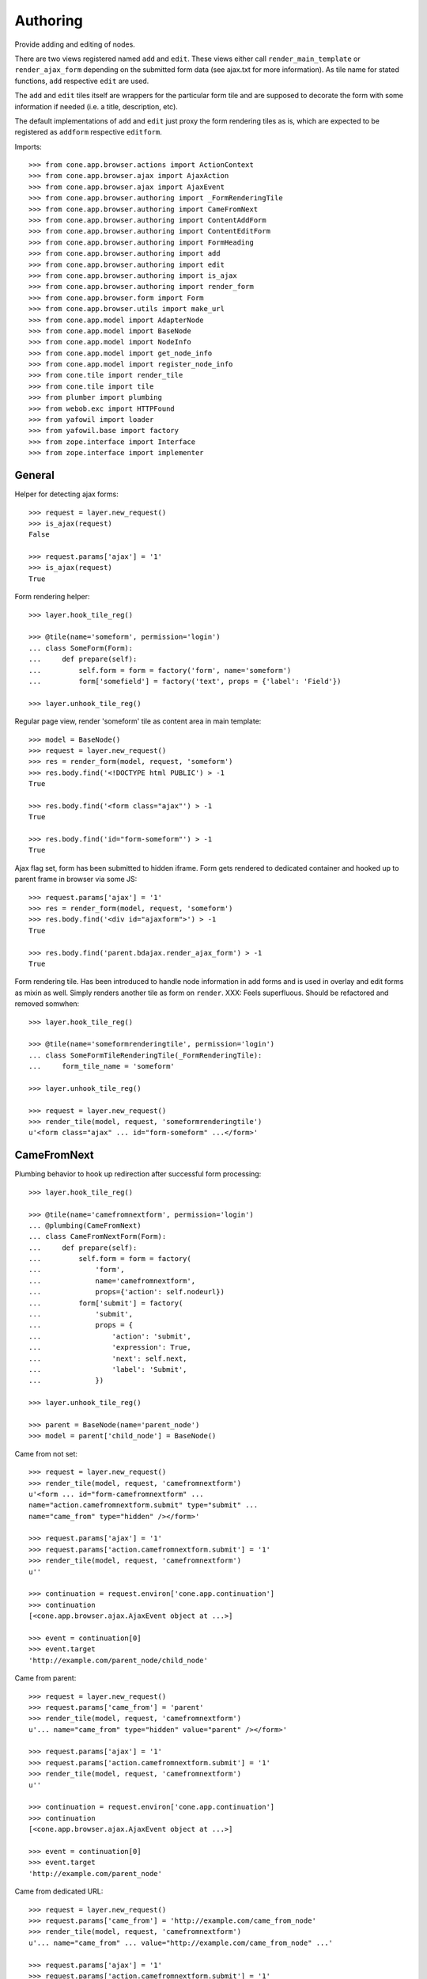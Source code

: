 Authoring
=========

Provide adding and editing of nodes. 

There are two views registered named ``add`` and ``edit``. These views either
call ``render_main_template`` or ``render_ajax_form`` depending on the
submitted form data (see ajax.txt for more information). As tile name for
stated functions, ``add`` respective ``edit`` are used.

The ``add`` and ``edit`` tiles itself are wrappers for the particular form tile
and are supposed to decorate the form with some information if needed (i.e. a 
title, description, etc).

The default implementations of ``add`` and ``edit`` just proxy the form 
rendering tiles as is, which are expected to be registered as ``addform``
respective ``editform``.

Imports::

    >>> from cone.app.browser.actions import ActionContext
    >>> from cone.app.browser.ajax import AjaxAction
    >>> from cone.app.browser.ajax import AjaxEvent
    >>> from cone.app.browser.authoring import _FormRenderingTile
    >>> from cone.app.browser.authoring import CameFromNext
    >>> from cone.app.browser.authoring import ContentAddForm
    >>> from cone.app.browser.authoring import ContentEditForm
    >>> from cone.app.browser.authoring import FormHeading
    >>> from cone.app.browser.authoring import add
    >>> from cone.app.browser.authoring import edit
    >>> from cone.app.browser.authoring import is_ajax
    >>> from cone.app.browser.authoring import render_form
    >>> from cone.app.browser.form import Form
    >>> from cone.app.browser.utils import make_url
    >>> from cone.app.model import AdapterNode
    >>> from cone.app.model import BaseNode
    >>> from cone.app.model import NodeInfo
    >>> from cone.app.model import get_node_info
    >>> from cone.app.model import register_node_info
    >>> from cone.tile import render_tile
    >>> from cone.tile import tile
    >>> from plumber import plumbing
    >>> from webob.exc import HTTPFound
    >>> from yafowil import loader
    >>> from yafowil.base import factory
    >>> from zope.interface import Interface
    >>> from zope.interface import implementer


General
-------

Helper for detecting ajax forms::

    >>> request = layer.new_request()
    >>> is_ajax(request)
    False

    >>> request.params['ajax'] = '1'
    >>> is_ajax(request)
    True

Form rendering helper::

    >>> layer.hook_tile_reg()

    >>> @tile(name='someform', permission='login')
    ... class SomeForm(Form):
    ...     def prepare(self):
    ...         self.form = form = factory('form', name='someform')
    ...         form['somefield'] = factory('text', props = {'label': 'Field'})

    >>> layer.unhook_tile_reg()

Regular page view, render 'someform' tile as content area in main template::

    >>> model = BaseNode()
    >>> request = layer.new_request()
    >>> res = render_form(model, request, 'someform')
    >>> res.body.find('<!DOCTYPE html PUBLIC') > -1
    True

    >>> res.body.find('<form class="ajax"') > -1
    True

    >>> res.body.find('id="form-someform"') > -1
    True

Ajax flag set, form has been submitted to hidden iframe. Form gets rendered to
dedicated container and hooked up to parent frame in browser via some JS::

    >>> request.params['ajax'] = '1'
    >>> res = render_form(model, request, 'someform')
    >>> res.body.find('<div id="ajaxform">') > -1
    True

    >>> res.body.find('parent.bdajax.render_ajax_form') > -1
    True

Form rendering tile. Has been introduced to handle node information in add
forms and is used in overlay and edit forms as mixin as well. Simply renders
another tile as form on ``render``. XXX: Feels superfluous. Should be
refactored and removed somwhen::

    >>> layer.hook_tile_reg()

    >>> @tile(name='someformrenderingtile', permission='login')
    ... class SomeFormTileRenderingTile(_FormRenderingTile):
    ...     form_tile_name = 'someform'

    >>> layer.unhook_tile_reg()

    >>> request = layer.new_request()
    >>> render_tile(model, request, 'someformrenderingtile')
    u'<form class="ajax" ... id="form-someform" ...</form>'


CameFromNext
------------

Plumbing behavior to hook up redirection after successful form processing::

    >>> layer.hook_tile_reg()

    >>> @tile(name='camefromnextform', permission='login')
    ... @plumbing(CameFromNext)
    ... class CameFromNextForm(Form):
    ...     def prepare(self):
    ...         self.form = form = factory(
    ...             'form',
    ...             name='camefromnextform',
    ...             props={'action': self.nodeurl})
    ...         form['submit'] = factory(
    ...             'submit',
    ...             props = {
    ...                 'action': 'submit',
    ...                 'expression': True,
    ...                 'next': self.next,
    ...                 'label': 'Submit',
    ...             })

    >>> layer.unhook_tile_reg()

    >>> parent = BaseNode(name='parent_node')
    >>> model = parent['child_node'] = BaseNode()

Came from not set::

    >>> request = layer.new_request()
    >>> render_tile(model, request, 'camefromnextform')
    u'<form ... id="form-camefromnextform" ...
    name="action.camefromnextform.submit" type="submit" ...
    name="came_from" type="hidden" /></form>'

    >>> request.params['ajax'] = '1'
    >>> request.params['action.camefromnextform.submit'] = '1'
    >>> render_tile(model, request, 'camefromnextform')
    u''

    >>> continuation = request.environ['cone.app.continuation']
    >>> continuation
    [<cone.app.browser.ajax.AjaxEvent object at ...>]

    >>> event = continuation[0]
    >>> event.target
    'http://example.com/parent_node/child_node'

Came from parent::

    >>> request = layer.new_request()
    >>> request.params['came_from'] = 'parent'
    >>> render_tile(model, request, 'camefromnextform')
    u'... name="came_from" type="hidden" value="parent" /></form>'

    >>> request.params['ajax'] = '1'
    >>> request.params['action.camefromnextform.submit'] = '1'
    >>> render_tile(model, request, 'camefromnextform')
    u''

    >>> continuation = request.environ['cone.app.continuation']
    >>> continuation
    [<cone.app.browser.ajax.AjaxEvent object at ...>]

    >>> event = continuation[0]
    >>> event.target
    'http://example.com/parent_node'

Came from dedicated URL::

    >>> request = layer.new_request()
    >>> request.params['came_from'] = 'http://example.com/came_from_node'
    >>> render_tile(model, request, 'camefromnextform')
    u'... name="came_from" ... value="http://example.com/came_from_node" ...'

    >>> request.params['ajax'] = '1'
    >>> request.params['action.camefromnextform.submit'] = '1'
    >>> render_tile(model, request, 'camefromnextform')
    u''

    >>> continuation = request.environ['cone.app.continuation']
    >>> continuation
    [<cone.app.browser.ajax.AjaxEvent object at ...>]

    >>> event = continuation[0]
    >>> event.target
    'http://example.com/came_from_node'

XXX: for some reason tests with non ajax forms fail. Investigate...
     (too late right now)


FormHeading
-----------

Abstract form heading::

    >>> @plumbing(FormHeading)
    ... class FormWithHeading(object):
    ...     pass

    >>> form_with_heading = FormWithHeading()
    >>> form_with_heading.form_heading
    Traceback (most recent call last):
      ...
    NotImplementedError: Abstract ``FormHeading`` does not 
    implement ``form_heading``


Adding
------

Provide a node interface needed for different node style binding to test form::

    >>> class ITestAddingNode(Interface): pass

Create dummy node::

    >>> @implementer(ITestAddingNode)
    ... class MyNode(BaseNode):
    ...     node_info_name = 'mynode'

Provide NodeInfo for our Application node::

    >>> mynodeinfo = NodeInfo()
    >>> mynodeinfo.title = 'My Node'
    >>> mynodeinfo.description = 'This is My node.'
    >>> mynodeinfo.node = MyNode
    >>> mynodeinfo.addables = ['mynode'] # self containment
    >>> register_node_info('mynode', mynodeinfo)

Create another dummy node inheriting from AdapterNode::

    >>> @implementer(ITestAddingNode)
    ... class MyAdapterNode(AdapterNode):
    ...     node_info_name = 'myadapternode'

    >>> myadapternodeinfo = NodeInfo()
    >>> myadapternodeinfo.title = 'My Adapter Node'
    >>> myadapternodeinfo.description = 'This is My adapter node.'
    >>> myadapternodeinfo.node = MyAdapterNode
    >>> myadapternodeinfo.addables = ['myadapternode'] # self containment
    >>> register_node_info('myadapternode', myadapternodeinfo)

Create and register an ``addform`` named form tile::

    >>> layer.hook_tile_reg()

    >>> @tile(name='addform', interface=ITestAddingNode)
    ... @plumbing(ContentAddForm)
    ... class MyAddForm(Form):
    ...     def prepare(self):
    ...         form = factory(u'form',
    ...                        name='addform',
    ...                        props={'action': self.nodeurl})
    ...         form['id'] = factory(
    ...             'field:label:text',
    ...             props = {
    ...                 'label': 'Id',
    ...             })
    ...         form['title'] = factory(
    ...             'field:label:text',
    ...             props = {
    ...                 'label': 'Title',
    ...             })
    ...         form['add'] = factory(
    ...             'submit',
    ...             props = {
    ...                 'action': 'add',
    ...                 'expression': True,
    ...                 'handler': self.add,
    ...                 'next': self.next,
    ...                 'label': 'Add',
    ...             })
    ...         self.form = form
    ... 
    ...     def add(self, widget, data):
    ...         fetch = self.request.params.get
    ...         child = MyNode()
    ...         child.attrs.title = fetch('addform.title')
    ...         self.model.__parent__[fetch('addform.id')] = child
    ...         self.model = child

    >>> layer.unhook_tile_reg()

Create dummy container::

    >>> root = MyNode()

Authenticate::

    >>> layer.login('manager')

Render without factory::

    >>> request = layer.new_request()
    >>> render_tile(root, request, 'add')
    u'unknown_factory'

Render with valid factory::

    >>> ac = ActionContext(root, request, 'content')

    >>> request.params['factory'] = 'mynode'
    >>> result = render_tile(root, request, 'add')
    >>> result.find(u'<form action="http://example.com"') != -1
    True

Render with valid factory on adapter node::

    >>> adapterroot = MyAdapterNode(None, None, None)
    >>> request.params['factory'] = 'myadapternode'
    >>> result = render_tile(adapterroot, request, 'add')
    >>> result.find(u'<form action="http://example.com"') != -1
    True

Render with submitted data::

    >>> layer.login('manager')
    >>> request = layer.current_request
    >>> request.params['factory'] = 'mynode'
    >>> request.params['action.addform.add'] = '1'
    >>> request.params['addform.id'] = 'somechild'
    >>> request.params['addform.title'] = 'Some Child'

    >>> res = render_tile(root, request, 'add')
    >>> request.environ['redirect']
    <HTTPFound at ... 302 Found>

    >>> root.printtree()
    <class 'MyNode'>: None
      <class 'MyNode'>: somechild

    >>> request.environ['redirect'].location
    'http://example.com/somechild'

Render with 'came_from' set::

    >>> del request.environ['redirect']
    >>> request.params['came_from'] = 'parent'
    >>> res = render_tile(root, request, 'add')
    >>> request.environ['redirect'].location
    'http://example.com/'

    >>> del request.environ['redirect']
    >>> request.params['came_from'] = 'http://foobarbaz.com'
    >>> res = render_tile(root, request, 'add')
    >>> request.environ['redirect'].location
    'http://foobarbaz.com'

Render with ajax flag::

    >>> layer.login('manager')
    >>> request.params['ajax'] = '1'
    >>> res = render_tile(root, request, 'add')
    >>> request.environ['cone.app.continuation']
    [<cone.app.browser.ajax.AjaxEvent object at ...>]

Check the modified model::

    >>> root.keys()
    ['somechild']

    >>> root['somechild'].attrs.title
    'Some Child'

Add view::

    >>> layer.login('manager')
    >>> request = layer.new_request()
    >>> request.params['factory'] = 'mynode'
    >>> request.params['action.addform.add'] = '1'
    >>> request.params['addform.id'] = 'somechild'
    >>> request.params['addform.title'] = 'Some Child'
    >>> add(root, request)
    <HTTPFound at ... 302 Found>

    >>> request.params['ajax'] = '1'
    >>> result = str(add(root, request))
    >>> result.find('parent.bdajax.render_ajax_form') != -1
    True


Editing
-------

Create and register an ``editform`` named form tile::

    >>> layer.hook_tile_reg()

    >>> @tile(name='editform', interface=MyNode)
    ... @plumbing(ContentEditForm)
    ... class MyEditForm(Form):
    ...     def prepare(self):
    ...         form = factory(u'form',
    ...                        name='editform',
    ...                        props={'action': self.nodeurl})
    ...         form['title'] = factory(
    ...             'field:label:text',
    ...             value = self.model.attrs.title,
    ...             props = {
    ...                 'label': 'Title',
    ...             })
    ...         form['update'] = factory(
    ...             'submit',
    ...             props = {
    ...                 'action': 'update',
    ...                 'expression': True,
    ...                 'handler': self.update,
    ...                 'next': self.next,
    ...                 'label': 'Update',
    ...             })
    ...         self.form = form
    ... 
    ...     def update(self, widget, data):
    ...         fetch = self.request.params.get
    ...         self.model.attrs.title = fetch('editform.title')

    >>> layer.unhook_tile_reg()

Render form with value from model::

    >>> layer.login('editor')
    >>> request = layer.new_request()

    >>> ac = ActionContext(root['somechild'], request, 'content')

    >>> render_tile(root['somechild'], request, 'edit')
    u'...<span class="label label-primary">Edit: My Node</span>...
    <form action="http://example.com/somechild"...'

Render with submitted data. Default next URL of EditForm is the edited
node::

    >>> request = layer.new_request()
    >>> request.params['action.editform.update'] = '1'
    >>> request.params['editform.title'] = 'Changed title'
    >>> res = render_tile(root['somechild'], request, 'edit')
    >>> request.environ['redirect'].location
    'http://example.com/somechild'

Check next URL with 'came_from' 'parent'::

    >>> request = layer.new_request()

    >>> ac = ActionContext(root['somechild'], request, 'content')

    >>> request.params['action.editform.update'] = '1'
    >>> request.params['editform.title'] = 'Changed title'
    >>> request.params['came_from'] = 'parent'
    >>> res = render_tile(root['somechild'], request, 'edit')
    >>> request.environ['redirect'].location
    'http://example.com/'

Check next URL with 'came_from' 'some_URL'::

    >>> request = layer.new_request()
    >>> request.params['action.editform.update'] = '1'
    >>> request.params['editform.title'] = 'Changed title'
    >>> request.params['came_from'] = 'http://example.com/other/node/in/tree'
    >>> res = render_tile(root['somechild'], request, 'edit')
    >>> request.environ['redirect'].location
    'http://example.com/other/node/in/tree'

Render with ajax flag::

    >>> request = layer.new_request()

    >>> ac = ActionContext(root['somechild'], request, 'content')

    >>> request.params['action.editform.update'] = '1'
    >>> request.params['editform.title'] = 'Changed title'
    >>> request.params['ajax'] = '1'
    >>> res = render_tile(root['somechild'], request, 'edit')
    >>> request.environ['cone.app.continuation']
    [<cone.app.browser.ajax.AjaxEvent object at ...>]

URL computing is the same as if HTTPFound instances are returned. In Ajax case,
this URL is used as ajax target::

    >>> request.environ['cone.app.continuation'][0].target
    'http://example.com/somechild'

    >>> request = layer.new_request()

    >>> ac = ActionContext(root['somechild'], request, 'content')

    >>> request.params['action.editform.update'] = '1'
    >>> request.params['editform.title'] = 'Changed title'
    >>> request.params['came_from'] = 'http://example.com/other/node/in/tree'
    >>> request.params['ajax'] = '1'
    >>> res = render_tile(root['somechild'], request, 'edit')
    >>> request.environ['cone.app.continuation'][0].target
    'http://example.com/other/node/in/tree'

Check the updated node::

    >>> root['somechild'].attrs.title
    'Changed title'

Edit view::

    >>> request = layer.new_request()
    >>> request.params['action.editform.update'] = '1'
    >>> request.params['editform.title'] = 'Changed title'
    >>> root.attrs.title = 'Foo'
    >>> edit(root, request)
    <HTTPFound at ... 302 Found>

    >>> request = layer.new_request()
    >>> request.params['action.editform.update'] = '1'
    >>> request.params['editform.title'] = 'Changed title'
    >>> request.params['ajax'] = '1'
    >>> result = str(edit(root, request))
    >>> result.find('parent.bdajax.render_ajax_form') != -1
    True


Deleting
--------

::

    >>> class CallableNode(BaseNode):
    ...     def __call__(self):
    ...         pass

    >>> node = CallableNode()
    >>> node['child'] = CallableNode()
    >>> node.printtree()
    <class 'CallableNode'>: None
      <class 'CallableNode'>: child

    >>> del node['child']
    >>> node.printtree()
    <class 'CallableNode'>: None

    >>> node['child'] = CallableNode()

    >>> layer.login('manager')
    >>> request = layer.new_request()
    >>> render_tile(node['child'], request, 'delete')
    u''

    >>> request.environ['cone.app.continuation'][0].payload
    u'Object "child" not deletable'

    >>> node['child'].properties.action_delete = True

    >>> request = layer.new_request()
    >>> render_tile(node['child'], request, 'delete')
    u''

    >>> request.environ['cone.app.continuation']
    [<cone.app.browser.ajax.AjaxEvent object at ...>, 
    <cone.app.browser.ajax.AjaxMessage object at ...>]

    >>> node.printtree()
    <class 'CallableNode'>: None


Add Items Dropdown Widget
-------------------------

Dropdown menu containing links to the addforms of allowed child nodes::

    >>> layer.login('manager')
    >>> request = layer.new_request()
    >>> rendered = render_tile(root['somechild'], request, 'add_dropdown')

Non JS link to add form::

    >>> expected = 'href="http://example.com/somechild/add?factory=mynode"'
    >>> rendered.find(expected) != -1
    True

Ajax target for add form::

    >>> expected = 'ajax:target="http://example.com/somechild?factory=mynode"'
    >>> rendered.find(expected) != -1
    True

Ajax action rule for add form::

    >>> expected = 'ajax:action="add:#content:inner"'
    >>> rendered.find(expected) != -1
    True

Allow another node type as child::

    >>> nodeinfo = NodeInfo()
    >>> nodeinfo.title = 'Another Node'
    >>> nodeinfo.description = 'This is another node.'
    >>> nodeinfo.node = BaseNode
    >>> nodeinfo.addables = []
    >>> register_node_info('anothernode', nodeinfo)
    >>> get_node_info('mynode').addables = ['mynode', 'anothernode']
    >>> rendered = render_tile(root['somechild'], request, 'add_dropdown')

Non JS links to add form::

    >>> expected = 'href="http://example.com/somechild/add?factory=mynode"'
    >>> rendered.find(expected) != -1
    True

    >>> expected = 'href="http://example.com/somechild/add?factory=anothernode"'
    >>> rendered.find(expected) != -1
    True

Ajax targets for add form::

    >>> expected = 'ajax:target="http://example.com/somechild?factory=mynode"'
    >>> rendered.find(expected) != -1
    True

    >>> expected = 'ajax:target="http://example.com/somechild?factory=anothernode"'
    >>> rendered.find(expected) != -1
    True

Test node without addables, results in empty listing.
XXX: discuss whether to hide entire widget if no items::

    >>> class NoChildAddingNode(BaseNode):
    ...     node_info_name = 'nochildaddingnode'

    >>> nodeinfo = NodeInfo()
    >>> nodeinfo.title = 'No child adding Node'
    >>> nodeinfo.description = 'This is a no child containing node.'
    >>> nodeinfo.node = NoChildAddingNode
    >>> nodeinfo.addables = []
    >>> register_node_info('nochildaddingnode', nodeinfo)
    >>> rendered = render_tile(NoChildAddingNode(), request, 'add_dropdown')
    
    >>> rendered
    u'...<li class="dropdown">\n\n    
    <a href="#"\n       
    class="dropdown-toggle"\n       
    data-toggle="dropdown">\n      
    <span>Add</span>\n      
    <span class="caret"></span>\n    
    </a>\n\n    
    <ul class="dropdown-menu" role="addmenu">\n      \n    
    </ul>\n\n  </li>...'

Test node with invalid addable, results in empty listing
XXX: discuss whether to hide entire widget if no items::

    >>> class InvalidChildNodeInfoNode(BaseNode):
    ...     node_info_name = 'invalidchildnodeinfo'

    >>> nodeinfo = NodeInfo()
    >>> nodeinfo.title = 'Invalid Child NodeInfo Node'
    >>> nodeinfo.description = 'This is a node with an invalid child node info.'
    >>> nodeinfo.node = InvalidChildNodeInfoNode
    >>> nodeinfo.addables = ['invalid']
    >>> register_node_info('invalidchildnodeinfo', nodeinfo)
    >>> rendered = render_tile(InvalidChildNodeInfoNode(),
    ...                        request,
    ...                        'add_dropdown')
    >>> rendered
    u'...<li class="dropdown">\n\n    
    <a href="#"\n       
    class="dropdown-toggle"\n       
    data-toggle="dropdown">\n      
    <span>Add</span>\n      
    <span class="caret"></span>\n    
    </a>\n\n    
    <ul class="dropdown-menu" role="addmenu">\n      \n    
    </ul>\n\n  </li>...'

Logout::

    >>> layer.logout()
